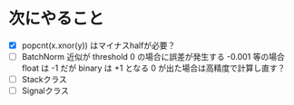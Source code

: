 * 次にやること
  - [X] popcnt(x.xnor(y)) はマイナスhalfが必要？
  - [ ] BatchNorm 近似が threshold 0 の場合に誤差が発生する
      -0.001 等の場合 float は -1 だが binary は +1 となる
      0 が出た場合は高精度で計算し直す？
  - [ ] Stackクラス
  - [ ] Signalクラス
